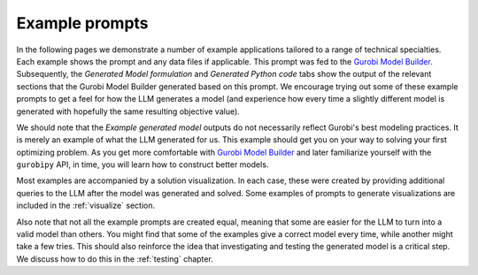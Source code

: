Example prompts
===============

In the following pages we demonstrate a number of example applications tailored to a range of technical specialties.
Each example shows the prompt and any data files if applicable. This prompt was fed to the `Gurobi Model Builder <https://chatgpt.com/g/g-g69cy3XAp-gurobi-model-builder>`_.
Subsequently, the `Generated Model formulation` and `Generated Python code` tabs show the output of the relevant sections that
the Gurobi Model Builder generated based on this prompt. We encourage trying out some of these example prompts to get
a feel for how the LLM generates a model (and experience how every time a slightly different model is generated with
hopefully the same resulting objective value).

We should note that the `Example generated model` outputs do not necessarily reflect Gurobi's best modeling practices. It is
merely an example of what the LLM generated for us. This example should get you on your way to solving your first
optimizing problem. As you get more comfortable with `Gurobi Model Builder <https://chatgpt.com/g/g-g69cy3XAp-gurobi-model-builder>`_
and later familiarize yourself with the ``gurobipy`` API, in time, you will learn how to construct better models.

Most examples are accompanied by a solution visualization.
In each case, these were created by providing additional queries to the LLM after the model was generated and solved.
Some examples of prompts to generate visualizations are included in the :ref:`visualize` section.

Also note that not all the example prompts are created equal, meaning that some are easier for the LLM to turn into a
valid model than others. You might find that some of the examples give a correct model every time, while another
might take a few tries. This should also reinforce the idea that investigating and testing the generated model is
a critical step. We discuss how to do this in the :ref:`testing` chapter.
